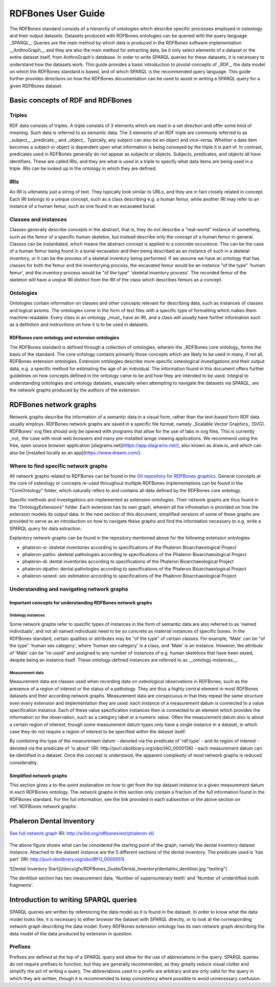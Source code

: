 ====================
RDFBones User Guide
====================

The RDFBones standard consists of a hierarchy of ontologies which describe specific processes employed in osteology and their output datasets. Datasets produced with RDFBones ontologies can be queried with the query language _SPARQL_. Queries are the main method by which data is produced in the RDFBones software implementation __AnthroGraph__ and they are also the main method for extracting data, be it only select elements of a dataset or the entire dataset itself, from AnthroGraph's database. In order to write SPARQL queries for these datasets, it is necessary to understand how the datasets work. This guide provides a basic introduction to pivotal concepts of _RDF_, the data model on which the RDFBones standard is based, and of which SPARQL is the recommended query language. This guide further provides directions on how the RDFBones documentation can be used to assist in writing a SPARQL query for a given RDFBones dataset.


-----------------------------------
Basic concepts of RDF and RDFBones
-----------------------------------


++++++++
Triples
++++++++

RDF data consists of triples. A triple consists of 3 elements which are read in a set direction and offer some kind of meaning. Such data is referred to as semantic data. The 3 elements of an RDF triple are commonly referred to as _subject_, _predicate_, and _object_. Typically, any subject can also be an object and vice-versa. Whether a data item becomes a subject or object is dependent upon what information is being conveyed by the triple it is part of. In contrast, predicates used in RDFBones generally do not appear as subjects or objects. Subjects, predicates, and objects all have identifiers. These are called IRIs, and they are what is used in a triple to specify what data items are being used in a triple. IRIs can be looked up in the ontology in which they are defined.


++++++
IRIs
++++++

An IRI is ultimately just a string of text. They typically look similar to URLs, and they are in fact closely related in concept. Each IRI belongs to a unique concept, such as a class describing e.g. a human femur, while another IRI may refer to an instance of a human femur, such as one found in an excavated burial.


++++++++++++++++++++++
Classes and instances
++++++++++++++++++++++

Classes generally describe concepts in the abstract, that is, they do not describe a "real-world" instance of something, such as the femur of a specific human skeleton, but instead describe only the concept of a human femur in general. Classes can be instantiated, which means the abstract concept is applied to a concrete occurence. This can be the case of a human femur being found in a burial excavation and then being described as an instance of such in a skeletal inventory, or it can be the process of a skeletal inventory being performed. If we assume we have an ontology that has classes for both the femur and the inventorying process, the excavated femur would be an instance "of the type" 'human femur', and the inventory process would be "of the type" 'skeletal inventory process'. The recorded femur of the skeleton will have a unqiue IRI distinct from the IRI of the class which describes femurs as a concept.


+++++++++++
Ontologies
+++++++++++

Ontologies contain information on classes and other concepts relevant for describing data, such as instances of classes and logical axioms. The ontologies come in the form of text files with a specific type of formatting which makes them machine-readable. Every class in an ontology _must_ have an IRI, and a class will usually have further information such as a definition and instructions on how it is to be used in datasets.


................................................
RDFBones core ontology and extension ontologies
................................................

The RDFBones standard is defined through a collection of ontologies, wherein the _RDFBones core ontology_ forms the basis of the standard. The core ontology contains primarily those concepts which are likely to be used in many, if not all, RDFBones extension ontologies. Extension ontologies describe more specific osteological investigations and their output data, e.g. a specific method for estimating the age of an individual. The information found in this document offers further guidelines on how concepts defined in the ontology came to be and how they are intended to be used.
Integral to understanding ontologies and ontology datasets, especially when attempting to navigate the datasets via SPARQL, are the network graphs produced by the authors of the extension.


-------------------------
RDFBones network graphs
-------------------------

Network graphs describe the information of a semantic data in a visual form, rather than the text-based form RDF data usually employs. RDFBones network graphs are saved in a specific file format, namely _Scalable Vector Graphics_ (SVG). RDFBones' svg files should only be opened with programs that allow for the use of tabs in svg files. This is currently _not_ the case with most web browsers and many pre-installed iamge viewing applications. We recommend using the free, open source browser application [diagrams.net](https://app.diagrams.net/), also known as draw.io, and which can also be [installed locally as an app](https://www.drawio.com/).


+++++++++++++++++++++++++++++++++++++++
Where to find specific network graphs
+++++++++++++++++++++++++++++++++++++++

All network graphs related to RDFBones can be found in the `Git repository for RDFBones graphics <https://github.com/RDFBones/RDFBonesGraphics/tree/main/NetworkGraphics/>`_. General concepts at the core of osteology or concepts re-used throughout multiple RDFBones implementations can be found in the "CoreOntology" folder, which naturally refers to and contains all data defined by the RDFBones core ontology.

Specific methods and investigations are implemented as extension ontologies. Their network graphs are thus found in the "OntologyExtensions" folder. Each extension has its own graph, wherein all the infromation is provided on how the extension models its output data. In the next section of this document, simplified versions of some of these graphs are provided to serve as an introduction on how to navigate these graphs and find the information necessary to e.g. write a SPARQL query for data extraction.

Explantory network graphs can be found in the repository mentioned above for the following extension ontologies:

* phaleron-si: skeletal inventories according to specifications of the Phaleron Bioarchaeological Project
* phaleron-patho: skeletal pathologies according to specifications of the Phaleron Bioarchaeological Project
* phaleron-di: dental inventories according to specifications of the Phaleron Bioarchaeological Project
* phaleron-dpatho: dental pathologies according to specifications of the Phaleron Bioarchaeological Project
* phaleron-sexest: sex estimation according to specifications of the Phaleron Bioarchaeological Project


++++++++++++++++++++++++++++++++++++++++++++
Understanding and navigating network graphs
++++++++++++++++++++++++++++++++++++++++++++


.............................................................
Important concepts for understanding RDFBones network graphs
.............................................................


~~~~~~~~~~~~~~~~~~~~
Ontology instances
~~~~~~~~~~~~~~~~~~~~

Some network graphs refer to specific types of instances in the form of  semantic data are also referred to as 'named individuals', and not all named individuals need to be so concrete as material instances of specific bones. In the RDFBones standard, certain qualities or attributes may be "of the type" of certain classes. For example, 'Male' can be "of the type" 'human sex category', where 'human sex category' is a class, and 'Male' is an instance. However, the attribute of 'Male' can be "re-used" and assigned to any number of instances of e.g. human skeletons that have been sexed, despite being an instance itself. These ontology-defined instances are referred to as __ontology instances__.


~~~~~~~~~~~~~~~~~
Measurement data
~~~~~~~~~~~~~~~~~

Measurement data are classes used when recording data on osteological observations in RDFBones, such as the presence of a region of interest or the status of a pathology. They are thus a highly central element in most RDFBones datasets and their according network graphs. Measurement data are conspicuous in that they repeat the same structure even every extension and implementation they are used: each instance of a measurement datum is connected to a value specification instance. Each of these value specification instances then is connected to an element which provides the information on the observation, such as a category label or a numeric value. Often the measurement datum also is about a certain region of interest, though some measurement datum types only have a single instance in a dataset, in which case they do not require a region of interest to be specified within the dataset itself.

By combining the type of the measurement datum - denoted via the predicate of 'rdf:type' - and its region of interest - denoted via the predicate of 'is about' (IRI: http://purl.obolibrary.org/obo/IAO_0000136) - each measurement datum can be identified in a dataset. Once this concept is understood, the apparent complexity of most network graphs is reduced considerably.


..........................
Simplified network graphs
..........................

This section gives a to-the-point explanation on how to get from the top dataset instance to a given measurement datum in each RDFBones ontology. The network graphs in this section only contain a fraction of the full information found in the RDFBones standard. For the full information, see the link provided in each subsection or the above section on :ref:`RDFBones network graphs`.


---------------------------
Phaleron Dental Inventory
---------------------------

`See full network graph <https://github.com/RDFBones/RDFBonesGraphics/tree/main/NetworkGraphics/OntologyExtensions/phaleron-di/>`_ 
IRI: http://w3id.org/rdfbones/ext/phaleron-di/

.. figure:: /docs/gfx/RDFBones_Guide/Dental_Inventory/dentalinv_inventory.jpg
   :scale: 100 %

The above figure shows what can be considered the starting point of the graph, namely the dental inventory dataset instance. Attached to the dataset instance are the 5 different sections of the dental inventory. The predicate used is 'has part' (IRI: http://purl.obolibrary.org/obo/BFO_0000051).

![Dental Inventory Start](/docs/gfx/RDFBones_Guide/Dental_Inventory/dentalinv_dentition.jpg "testing")

The dentition section has two measurement data, 'Number of supernumerary teeth' and 'Number of unidentified tooth fragments'. 


---------------------------------------
Introduction to writing SPARQL queries
---------------------------------------

SPARQL queries are written by referencing the data model as it is found in the dataset. In order to know what the data model looks like, it is necessary to either browser the dataset with SPARQL directly, or to look at the corresponding network graph describing the data model. Every RDFBones extension ontology has its own network graph describing the data model of the data produced by extension in question.


++++++++++
Prefixes
++++++++++

Prefixes are defined at the top of a SPARQL query and allow for the use of abbreviations in the query. SPARQL queries do not require prefixes to function, but they are generally recommended, as they greatly reduce visual clutter and simplify the act of writing a query. The abbreviations used in a prefix are arbitrary and are only valid for the query in which they are written, though it is recommended to keep consistency where possible to avoid unnecessary confusion.